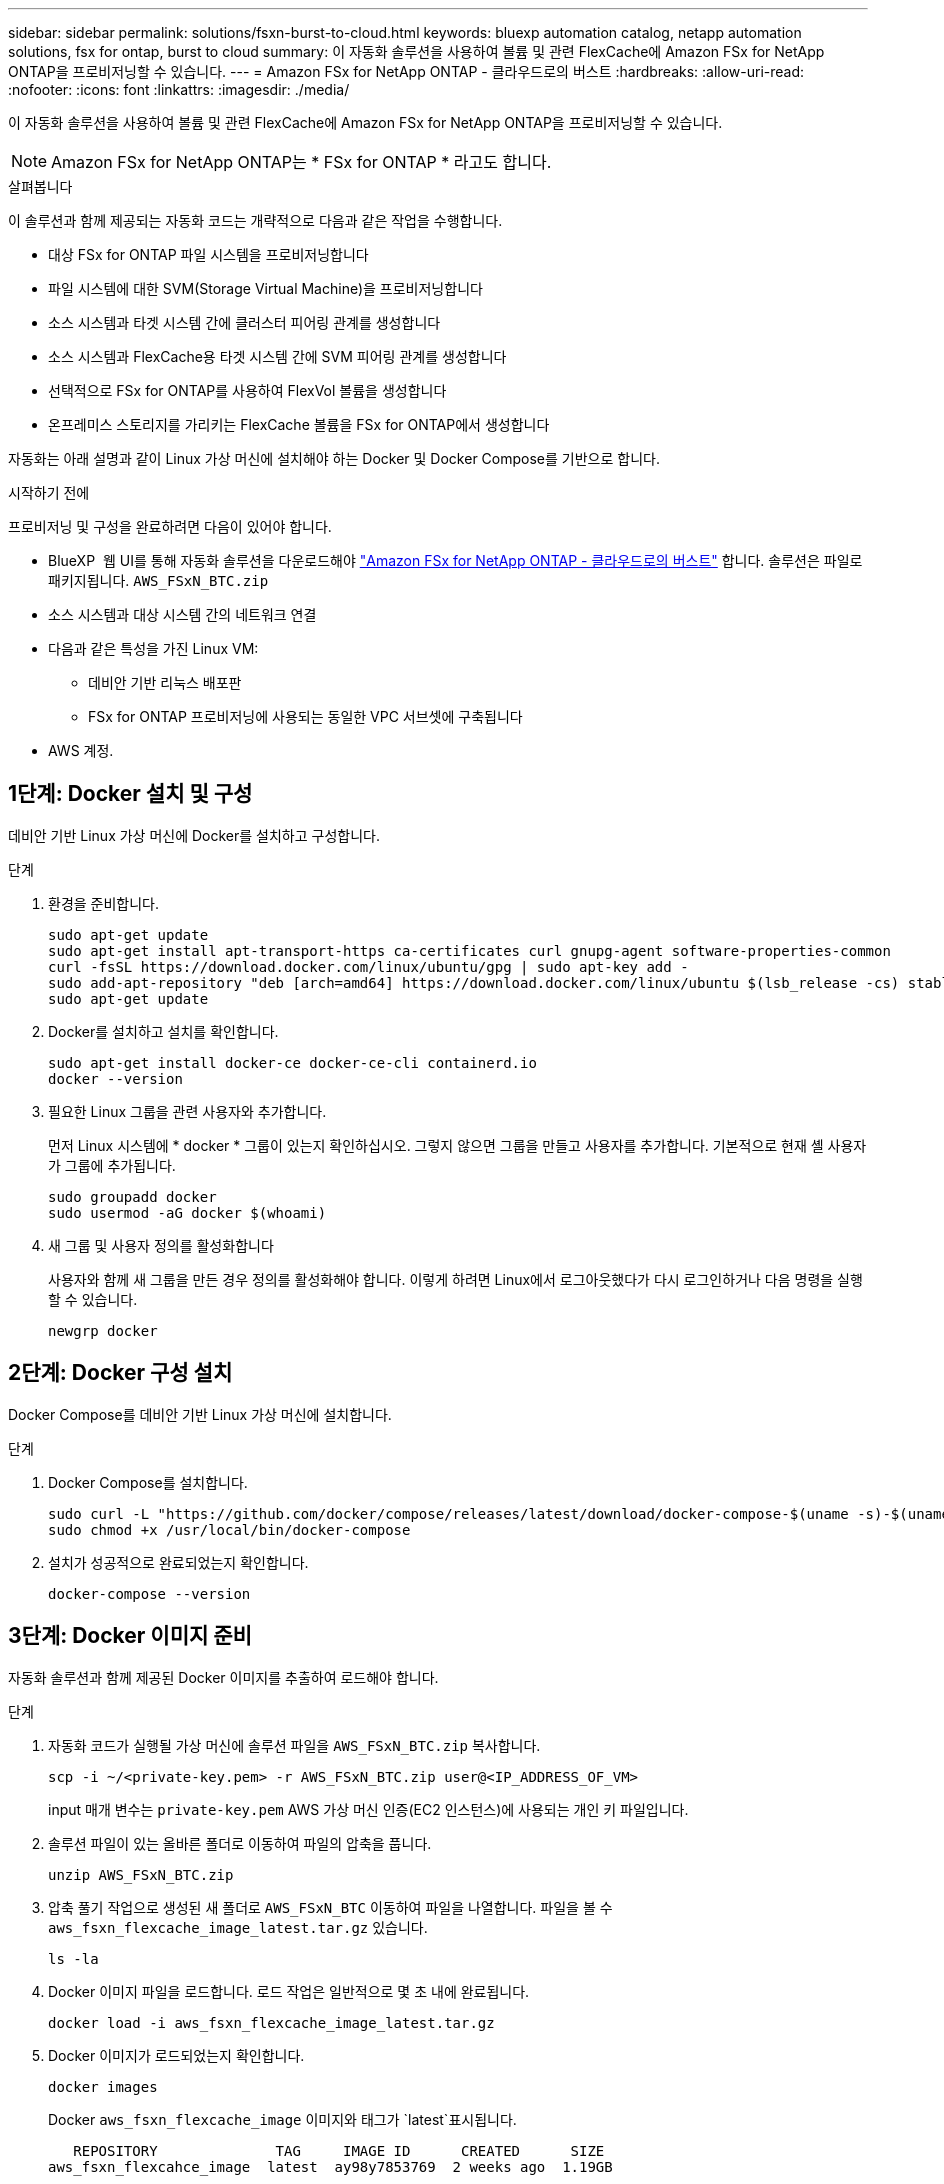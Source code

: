 ---
sidebar: sidebar 
permalink: solutions/fsxn-burst-to-cloud.html 
keywords: bluexp automation catalog, netapp automation solutions, fsx for ontap, burst to cloud 
summary: 이 자동화 솔루션을 사용하여 볼륨 및 관련 FlexCache에 Amazon FSx for NetApp ONTAP을 프로비저닝할 수 있습니다. 
---
= Amazon FSx for NetApp ONTAP - 클라우드로의 버스트
:hardbreaks:
:allow-uri-read: 
:nofooter: 
:icons: font
:linkattrs: 
:imagesdir: ./media/


[role="lead"]
이 자동화 솔루션을 사용하여 볼륨 및 관련 FlexCache에 Amazon FSx for NetApp ONTAP을 프로비저닝할 수 있습니다.


NOTE: Amazon FSx for NetApp ONTAP는 * FSx for ONTAP * 라고도 합니다.

.살펴봅니다
이 솔루션과 함께 제공되는 자동화 코드는 개략적으로 다음과 같은 작업을 수행합니다.

* 대상 FSx for ONTAP 파일 시스템을 프로비저닝합니다
* 파일 시스템에 대한 SVM(Storage Virtual Machine)을 프로비저닝합니다
* 소스 시스템과 타겟 시스템 간에 클러스터 피어링 관계를 생성합니다
* 소스 시스템과 FlexCache용 타겟 시스템 간에 SVM 피어링 관계를 생성합니다
* 선택적으로 FSx for ONTAP를 사용하여 FlexVol 볼륨을 생성합니다
* 온프레미스 스토리지를 가리키는 FlexCache 볼륨을 FSx for ONTAP에서 생성합니다


자동화는 아래 설명과 같이 Linux 가상 머신에 설치해야 하는 Docker 및 Docker Compose를 기반으로 합니다.

.시작하기 전에
프로비저닝 및 구성을 완료하려면 다음이 있어야 합니다.

* BlueXP  웹 UI를 통해 자동화 솔루션을 다운로드해야 https://console.bluexp.netapp.com/automationCatalog["Amazon FSx for NetApp ONTAP - 클라우드로의 버스트"^] 합니다. 솔루션은 파일로 패키지됩니다. `AWS_FSxN_BTC.zip`
* 소스 시스템과 대상 시스템 간의 네트워크 연결
* 다음과 같은 특성을 가진 Linux VM:
+
** 데비안 기반 리눅스 배포판
** FSx for ONTAP 프로비저닝에 사용되는 동일한 VPC 서브셋에 구축됩니다


* AWS 계정.




== 1단계: Docker 설치 및 구성

데비안 기반 Linux 가상 머신에 Docker를 설치하고 구성합니다.

.단계
. 환경을 준비합니다.
+
[source, cli]
----
sudo apt-get update
sudo apt-get install apt-transport-https ca-certificates curl gnupg-agent software-properties-common
curl -fsSL https://download.docker.com/linux/ubuntu/gpg | sudo apt-key add -
sudo add-apt-repository "deb [arch=amd64] https://download.docker.com/linux/ubuntu $(lsb_release -cs) stable"
sudo apt-get update
----
. Docker를 설치하고 설치를 확인합니다.
+
[source, cli]
----
sudo apt-get install docker-ce docker-ce-cli containerd.io
docker --version
----
. 필요한 Linux 그룹을 관련 사용자와 추가합니다.
+
먼저 Linux 시스템에 * docker * 그룹이 있는지 확인하십시오. 그렇지 않으면 그룹을 만들고 사용자를 추가합니다. 기본적으로 현재 셸 사용자가 그룹에 추가됩니다.

+
[source, cli]
----
sudo groupadd docker
sudo usermod -aG docker $(whoami)
----
. 새 그룹 및 사용자 정의를 활성화합니다
+
사용자와 함께 새 그룹을 만든 경우 정의를 활성화해야 합니다. 이렇게 하려면 Linux에서 로그아웃했다가 다시 로그인하거나 다음 명령을 실행할 수 있습니다.

+
[source, cli]
----
newgrp docker
----




== 2단계: Docker 구성 설치

Docker Compose를 데비안 기반 Linux 가상 머신에 설치합니다.

.단계
. Docker Compose를 설치합니다.
+
[source, cli]
----
sudo curl -L "https://github.com/docker/compose/releases/latest/download/docker-compose-$(uname -s)-$(uname -m)" -o /usr/local/bin/docker-compose
sudo chmod +x /usr/local/bin/docker-compose
----
. 설치가 성공적으로 완료되었는지 확인합니다.
+
[source, cli]
----
docker-compose --version
----




== 3단계: Docker 이미지 준비

자동화 솔루션과 함께 제공된 Docker 이미지를 추출하여 로드해야 합니다.

.단계
. 자동화 코드가 실행될 가상 머신에 솔루션 파일을 `AWS_FSxN_BTC.zip` 복사합니다.
+
[source, cli]
----
scp -i ~/<private-key.pem> -r AWS_FSxN_BTC.zip user@<IP_ADDRESS_OF_VM>
----
+
input 매개 변수는 `private-key.pem` AWS 가상 머신 인증(EC2 인스턴스)에 사용되는 개인 키 파일입니다.

. 솔루션 파일이 있는 올바른 폴더로 이동하여 파일의 압축을 풉니다.
+
[source, cli]
----
unzip AWS_FSxN_BTC.zip
----
. 압축 풀기 작업으로 생성된 새 폴더로 `AWS_FSxN_BTC` 이동하여 파일을 나열합니다. 파일을 볼 수 `aws_fsxn_flexcache_image_latest.tar.gz` 있습니다.
+
[source, cli]
----
ls -la
----
. Docker 이미지 파일을 로드합니다. 로드 작업은 일반적으로 몇 초 내에 완료됩니다.
+
[source, cli]
----
docker load -i aws_fsxn_flexcache_image_latest.tar.gz
----
. Docker 이미지가 로드되었는지 확인합니다.
+
[source, cli]
----
docker images
----
+
Docker `aws_fsxn_flexcache_image` 이미지와 태그가 `latest`표시됩니다.

+
[listing]
----
   REPOSITORY              TAG     IMAGE ID      CREATED      SIZE
aws_fsxn_flexcahce_image  latest  ay98y7853769  2 weeks ago  1.19GB
----




== 4단계: AWS 자격 증명에 대한 환경 파일을 생성합니다

액세스 및 비밀 키를 사용하여 인증할 로컬 변수 파일을 만들어야 합니다. 그런 다음 파일을 `.env` 파일에 추가합니다.

.단계
. 다음 위치에 파일을 만듭니다 `awsauth.env`.
+
`path/to/env-file/awsauth.env`

. 파일에 다음 내용을 추가합니다.
+
[listing]
----
access_key=<>
secret_key=<>
----
+
형식은 * 와(과 `value`) 사이의 공백을 제외하고 위에 표시된 것과 정확히 `key` 일치해야 합니다.

. 변수를 사용하여 절대 파일 경로를 파일에 `AWS_CREDS` 추가합니다 `.env`. 예를 들면 다음과 같습니다.
+
`AWS_CREDS=path/to/env-file/awsauth.env`





== 5단계: 외부 볼륨을 만듭니다

Terraform 상태 파일과 기타 중요한 파일이 영구적으로 유지되도록 하려면 외부 볼륨이 필요합니다. Terraform에서 워크플로우 및 배포를 실행하려면 이러한 파일을 사용할 수 있어야 합니다.

.단계
. Docker Compose 외부에서 외부 볼륨을 생성합니다.
+
명령을 실행하기 전에 볼륨 이름(마지막 매개 변수)을 적절한 값으로 업데이트해야 합니다.

+
[source, cli]
----
docker volume create aws_fsxn_volume
----
. 다음 명령을 사용하여 외부 볼륨의 경로를 환경 파일에 추가합니다 `.env`.
+
`PERSISTENT_VOL=path/to/external/volume:/volume_name`

+
기존 파일 내용과 콜론 서식을 유지해야 합니다. 예를 들면 다음과 같습니다.

+
[source, cli]
----
PERSISTENT_VOL=aws_fsxn_volume:/aws_fsxn_flexcache
----
+
대신 다음과 같은 명령을 사용하여 NFS 공유를 외부 볼륨으로 추가할 수 있습니다.

+
`PERSISTENT_VOL=nfs/mnt/document:/aws_fsx_flexcache`

. Terraform 변수를 업데이트합니다.
+
.. 폴더로 `aws_fsxn_variables`이동합니다.
.. 다음 두 파일이 있는지 `terraform.tfvars` 확인합니다. 및 `variables.tf`.
.. 사용자 환경에 필요한 대로 의 값을 `terraform.tfvars` 업데이트합니다.
+
자세한 내용은 을 https://registry.terraform.io/providers/hashicorp/aws/latest/docs/resources/fsx_ontap_file_system["Terraform 리소스: AWS_FSX_ONTAP_FILE_SYSTEM"^] 참조하십시오.







== 6단계: Amazon FSx for NetApp ONTAP 및 FlexCache 프로비저닝

Amazon FSx for NetApp ONTAP 및 FlexCache를 프로비저닝할 수 있습니다.

.단계
. 폴더 루트(AWS_FSXN_BTC)로 이동하여 provisioning 명령을 실행합니다.
+
[source, cli]
----
docker-compose -f docker-compose-provision.yml up
----
+
이 명령은 두 개의 컨테이너를 만듭니다. 첫 번째 컨테이너에서 FSx for ONTAP를 구축하고 두 번째 컨테이너에서 클러스터 피어링, SVM 피어링, 타겟 볼륨 및 FlexCache를 생성합니다.

. 프로비저닝 프로세스를 모니터링합니다.
+
[source, cli]
----
docker-compose -f docker-compose-provision.yml logs -f
----
+
이 명령은 실시간으로 출력을 제공하지만 파일을 통해 로그를 캡처하도록 `deployment.log` 구성되었습니다. 파일을 편집하고 변수를 업데이트하여 `DEPLOYMENT_LOGS` 이러한 로그 파일의 이름을 변경할 수 `.env` 있습니다.





== 7단계: Amazon FSx for NetApp ONTAP 및 FlexCache를 폐기합니다

필요에 따라 Amazon FSx for NetApp ONTAP 및 FlexCache을 삭제하고 제거할 수 있습니다.

.  `terraform.tfvars`파일의 변수를 `flexcache_operation` "destroy"로 설정합니다.
. 루트 폴더(AWS_FSXN_BTC)로 이동하여 다음 명령을 실행합니다.
+
[source, cli]
----
docker-compose -f docker-compose-destroy.yml up
----
+
이 명령은 두 개의 컨테이너를 만듭니다. 첫 번째 컨테이너에서 FlexCache을 삭제하고 두 번째 컨테이너에서 FSx for ONTAP을 삭제합니다.

. 프로비저닝 프로세스를 모니터링합니다.
+
[source, cli]
----
docker-compose -f docker-compose-destroy.yml logs -f
----

